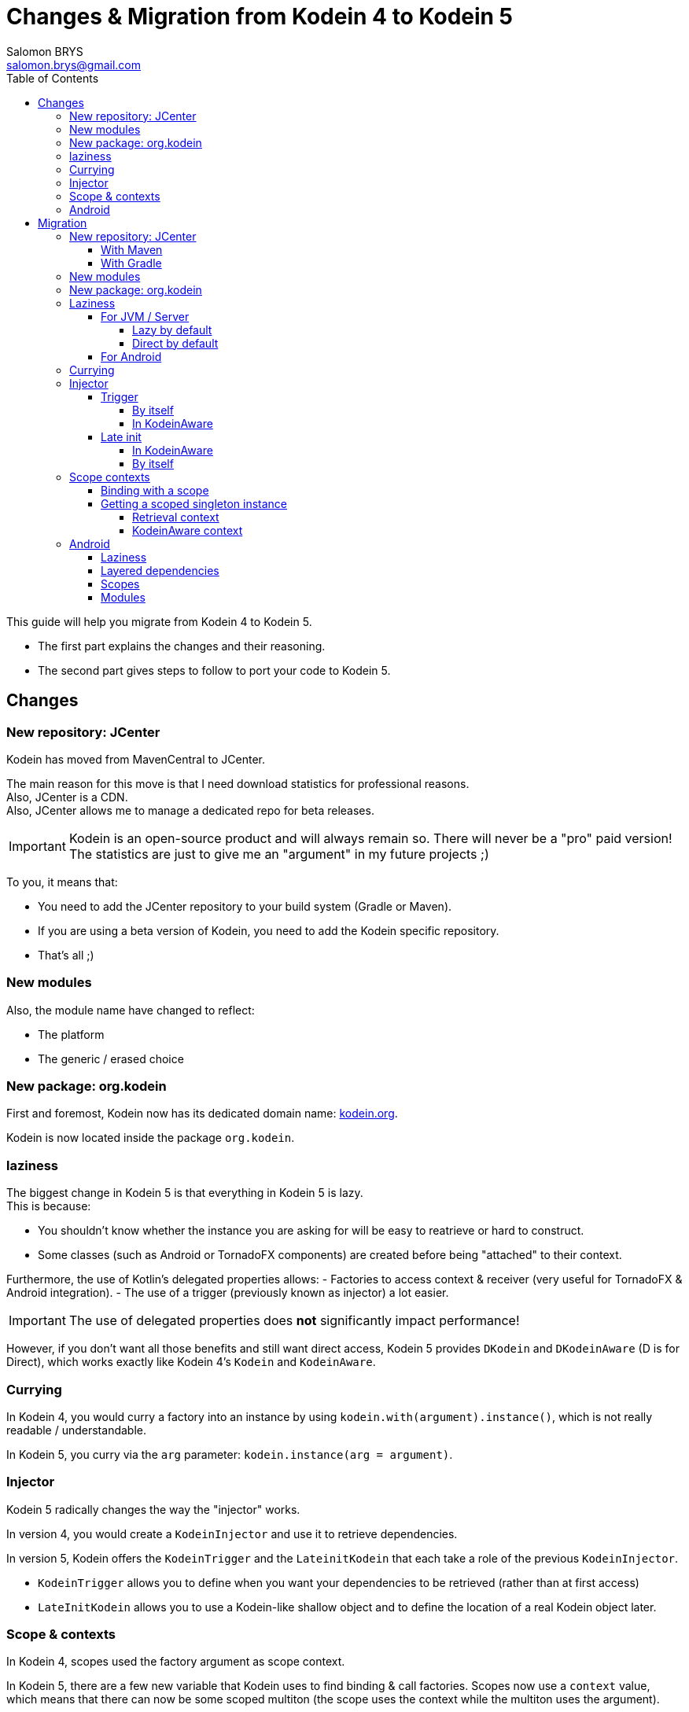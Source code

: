 = Changes & Migration from Kodein 4 to Kodein 5
Salomon BRYS <salomon.brys@gmail.com>
:toc: left
:toc-position: left
:toclevels: 5

:version: 5.0.0-beta4
:branch: 5.0

This guide will help you migrate from Kodein 4 to Kodein 5.

- The first part explains the changes and their reasoning.
- The second part gives steps to follow to port your code to Kodein 5.

== Changes

=== New repository: JCenter

Kodein has moved from MavenCentral to JCenter.

The main reason for this move is that I need download statistics for professional reasons. +
Also, JCenter is a CDN. +
Also, JCenter allows me to manage a dedicated repo for beta releases.

IMPORTANT: Kodein is an open-source product and will always remain so.
           There will never be a "pro" paid version!
           The statistics are just to give me an "argument" in my future projects ;)

To you, it means that:

- You need to add the JCenter repository to your build system (Gradle or Maven).
- If you are using a beta version of Kodein, you need to add the Kodein specific repository.
- That's all ;)


=== New modules

Also, the module name have changed to reflect:

- The platform
- The generic / erased choice


=== New package: org.kodein

First and foremost, Kodein now has its dedicated domain name: http://kodein.org[kodein.org].

Kodein is now located inside the package `org.kodein`.


=== laziness

The biggest change in Kodein 5 is that everything in Kodein 5 is lazy. +
This is because:

- You shouldn't know whether the instance you are asking for will be easy to reatrieve or hard to construct.
- Some classes (such as Android or TornadoFX components) are created before being "attached" to their context.

Furthermore, the use of Kotlin's delegated properties allows:
- Factories to access context & receiver (very useful for TornadoFX & Android integration).
- The use of a trigger (previously known as injector) a lot easier.

IMPORTANT: The use of delegated properties does *not* significantly impact performance!

However, if you don't want all those benefits and still want direct access, Kodein 5 provides `DKodein` and `DKodeinAware` (D is for Direct), which works exactly like Kodein 4's `Kodein` and `KodeinAware`.


=== Currying

In Kodein 4, you would curry a factory into an instance by using `kodein.with(argument).instance()`, which is not really readable / understandable.

In Kodein 5, you curry via the `arg` parameter: `kodein.instance(arg = argument)`.


=== Injector

Kodein 5 radically changes the way the "injector" works.

In version 4, you would create a `KodeinInjector` and use it to retrieve dependencies.

In version 5, Kodein offers the `KodeinTrigger` and the `LateinitKodein` that each take a role of the previous `KodeinInjector`.

- `KodeinTrigger` allows you to define when you want your dependencies to be retrieved (rather than at first access)
- `LateInitKodein` allows you to use a Kodein-like shallow object and to define the location of a real Kodein object later.


=== Scope & contexts

In Kodein 4, scopes used the factory argument as scope context.

In Kodein 5, there are a few new variable that Kodein uses to find binding & call factories.
Scopes now use a `context` value, which means that there can now be some scoped multiton (the scope uses the context while the multiton uses the argument).

TIP: Kodein 5 also allows the binding factories to access the receiver of the property.
     This is very useful for framework integration such as Android & TornadoFX.

The `Singleton` binding is now supercharged.
It handles scopes AND references, which means that it is now possible for weird stuff such as "weaked scoped singleton".

TIP: The `multiton` binding is the same!

Finally, there are no more such things as "auto-scopes".
They are replaced by scopes that do not need a particular provided context, e.g. `Scope<Any?, *>`.


=== Android

The Android specific scopes and types have been entirely rewritten to be lighter and less intrusive.


== Migration

=== New repository: JCenter

You need to add the jcenter repository to your project (if it is not already).

==== With Maven

[source,xml,subs="attributes"]
----
&lt;repositories&gt;
    &lt;repository&gt;
      &lt;id&gt;jcenter&lt;/id&gt;
      &lt;url&gt;https://jcenter.bintray.com&lt;/url&gt;
    &lt;/repository&gt;
&lt;/repositories&gt;
----

If you plan to use a beta version of Kodein, then you also need the Kodein specific repository:

[source,xml,subs="attributes"]
----
&lt;repositories&gt;
    &lt;repository&gt;
      &lt;id&gt;kodein&lt;/id&gt;
      &lt;url&gt;http://dl.bintray.com/salomonbrys/kodein&lt;/url&gt;
    &lt;/repository&gt;
&lt;/repositories&gt;
----


==== With Gradle

Add the JCenter repository:

[source,groovy,subs="attributes"]
----
buildscript {
    repositories {
        jcenter()
    }
}
----

If you plan to use a beta version of Kodein, then you also need the Kodein specific repository:

[source,groovy,subs="attributes"]
----
buildscript {
    repositories {
        maven { url "http://dl.bintray.com/salomonbrys/kodein" }
    }
}
----


=== New modules

Module names have changed:

[options="header",width="60%"]
|=======
| Old name          | New name
| `kodein`          | `kodein-generic-jvm`
| `kodein-erased`   | `kodein-erased-jvm`
| `kodein-conf`     | `kodein-conf-jvm`
| `kodein-jxinject` | `kodein-jx-inject-jvm`
| `kodein-android`  | `kodein-framework-android`
| `kodein-js`       | `kodein-erased-js`
| `kodein-conf-js`  | `kodein-conf-js`
|=======


=== New package: org.kodein

Well, the new package is now `org.kodein`. So, you know, update the imports ;)

[options="header",width="70%"]
|=======
| Old name          | New name
| `com.github.salomonbrys.kodein` *        | `org.kodein`
| `com.github.salomonbrys.kodein` *        | `org.kodein.generic`
| `com.github.salomonbrys.kodein.erased`   | `org.kodein.erased`
| `com.github.salomonbrys.kodein.conf`     | `org.kodein.conf`
| `com.github.salomonbrys.kodein.jxinject` | `org.kodein.jxinject`
| `com.github.salomonbrys.kodein.android`  | `org.kodein.android`
|=======

_The `com.github.salomonbrys.kodein` package has been split up between core and generic code.
This allows Kodein to be used with Java 9._


=== Laziness

This is by far the most important change in your migration.


==== For JVM / Server

You now have a choice : either you embrace this new laziness philosophy, or you fight it ;)
In fact, both choice are pretty easy to make!

NOTE: Injection, a.k.a. `kodein.newInstance { }`, is not impacted.
      Only retrieval is.


===== Lazy by default

If you want to use laziness by default, as Kodein now does, simply replace all `=` with `by`.

[source, kotlin]
.Example: updating retrieval code to use Kodein's laziness
----
// Kodein 4
val ds: DataSource = kodein.instance()

// Kodein 5
val ds: DataSource by kodein.instance()
----

However, if you don't want to use laziness, you need to update your code to


===== Direct by default

If you want to keep Kodein 4's direct retrieval by default, you simply need to:

- handle `DKodein` objects instead of `Kodein`
- have your classes being `DKodeinAware` instead of `KodeinAware`

[source, kotlin]
.Example: creating a `DKodein`
----
val kodein = Kodein {
    /* bindings */
}.direct <1>
----
<1> This `.direct` will return a `DKodein`

[source, kotlin]
.Example: a `DKodeinAware` class
----
class MyController(override val dkodein: DKodein) : DKodeinAware
----


==== For Android

In Android, the laziness by default is actually a very good thing, as you don't need things like `KodeinInjector` or `LazyKodein`:

Also, `appKodein()` is replaced by `closestKodein()`

[source, kotlin]
.Example: a `KodeinAware` Activity
----
class MyActivity() : Activity(), KodeinAware {
    override val kodein by closestKodein()
    private val usersManagers: UsersManagers by instance()
}
----

NOTE: If you were using Android specific types (such as `KodeinActivity`), you should read the <<android,Android>> section.


=== Currying

There's a new currying syntax:

[source, kotlin]
.Example: new currying syntax
----
// Kodein 4
val dice: Dice = kodein.with(6).instance()

// Kodein 5
val ds: DataSource by kodein.instance(arg = 6)
----

TIP: Much like the `tag` argument, the `arg` argument should always be named.


=== Injector

If you were using a `KodeinInjector`, you now need to use a `KodeinTrigger` and/or a `LateInitKodein`.


==== Trigger

The `KodeinTrigger` class allows you to define when the dependencies will be retrieved (as opposed to lazily when needed).


===== By itself

You can use the `on` function to create a `Kodein` object that is bound to a `KodeinTrigger`:

[source, kotlin]
.Example: a Kodein bound to a KodeinTrigger
----
val tk = kodein.on(trigger = KodeinTrigger())
val ds: DataSource by tk.instance()
tk.kodeinTrigger!!.trigger()
----


===== In KodeinAware

It is really easy to use a `KodeinTrigger` in a KodeinAware class:

[source, kotlin]
.Example: a KodeinAware class with a trigger
----
class MyManager(override val kodein: Kodein) : KodeinAware {
    override val kodeinTrigger = KodeinTrigger() <1>
    val ds: DataSource by tk.instance()
    init {
        kodeinTrigger.trigger() <2>
    }
}
----
<1> The `kodeinTrigger` property of a KodeinAware class


==== Late init

===== In KodeinAware

In a `KodeinAware` class, you can set the `kodein` value to be `late init`:

[source, kotlin]
.Example: a KodeinAware class with a late init kodein
----
class MyManager : KodeinAware {
    override late init var kodein: Kodein <1>
    val ds: DataSource by instance()
    init {
        kodein = applicationGlobals.kodein <2>
    }
}
----
<1> The `kodein` property is `late init`, which is not a problem as long as you set it before _accessing_ a dependency.
<2> You can access dependencies after setting the `kodein` variable.


===== By itself

For classes that are _not_ `KodeinAware`, Kodein offers the `LateInitKodein` class, which acts very similarly:

[source, kotlin]
.Example: use of LateInitKodein
----
val lk = LateInitKodein()
val ds: DataSource by lk.instance()
lk.baseKodein = applicationGlobals.kodein
----


=== Scope contexts

Scopes now use the `context` variable, instead of the factory argument `arg`.


==== Binding with a scope

The syntax to bind a scoped singleton has evolved:

[source, kotlin]
.Example: binding with a scope
----
val kodein = Kodein {
    // Kodein 4
    bind<Session>() with scopedSingleton(requestScope) { /* ... */ }

    // Kodein 5
    bind<Session>() with scoped(requestScope).singleton { /* ... */ }
}
----


==== Getting a scoped singleton instance

===== Retrieval context

A scope is now defined function of a `context`, rather than of an `arg`:

[source, kotlin]
.Example: getting an instance of a scoped singleton
----
val kodein = Kodein {
    // Kodein 4
    val session by kodein.with(request).instance()

    // Kodein 5
    val session by kodein.on(context = request).instance()
}
----


===== KodeinAware context

You can define a context that works for an entire `KodeinAware` class.

[source, kotlin]
.Example: a context for the entire KodeinAware class
----
class MyController(request: Request) : KodeinAware {
    override val kodeinContext = kcontext(request)
    val session by instance()
}
----

NOTE: Setting a `kodeinContext` still allows you to acces bindings without scopes!
      The `kodeinContext` is the context _by default_, but will not be used if there is no need for a context.


[[android]]
=== Android

The Kodein Android extension has radically changed.
It is therefore advised to read https://salomonbrys.github.io/Kodein/?{branch}/android[the new Kodein on Android documentation].


==== Laziness

Because everything is lazy be default, it is now very easy to use `KodeinAware` with Android components (note that `closestKodein` replaces `appKodein`):

[source, kotlin]
.Example: a context for the entire KodeinAware class
----
class MyActivity : Activity(), KodeinAware {
    override val kodein by closestKodein() <1>
    val ds: DataSource by instance()
    override fun onCreate(savedInstanceState: Bundle?) {
        super.onCreate(savedInstanceState)
        ds.connect() <2>
        /* ... */
    }
}
----
<1> The `closestKodein` function replaces the `appKodein` v4 function.
<2> Because everything is lazy, the kodein AND ds instances will both be retrieved only when needed, which is at that time.


==== Layered dependencies

The `KodeinActivity` class, `KodeinInjector` interface, and all their component equivalent are gone.
what they did was:

- Provide an injector, which is no longer needed since Kodein 5 is lazy by default.
- Allowed to create a "sub-kodein" with some new or overriding bindings, which this guide explains how to do.
- Provide a Kodein object that reflects those new or overriding bindings, which is what `closestKodein` does.

To create a component that creates it's own Kodein object, simply override the `kodein` value, create a new Kodein object, and extend the parent kodein in it:

[source, kotlin]
.Example: a context for the entire KodeinAware class
----
class MyActivity : Activity(), KodeinAware {
    private val _parentKodein by closestKodein()  <1>
    override val kodein: Kodein by Kodein {
        extend(_parentKodein)  <2>
        /* activity specific bindings */
    }
}
----
<1> Get the "global" application kodein.
<2> Extends the "global" application kodein, to be able to access, with this new Kodein object, all bindings defined at the application level.


==== Scopes

All android scopes are replaced by the `androidScope` function:

[source, kotlin]
.Example: binding with an activity scope
----
val kodein = Kodein {
    // Kodein 4
    bind<Whatever>() with scopedSingleton(activityScope) { /* ... */ }

    // Kodein 5
    bind<Whatever>() with scoped(androidScope<Activity>()).singleton { /* ... */ }
}
----


==== Modules

The `androidModule` still exists but now need the application context:

[source, kotlin]
.Example: importing the android module
----
class MyApplication : Application(), KodeinAware {
    override val kodein by Kodein.lazy {
        import(androidModule(this@MyApplication))
	    /* bindings */
    }
}
----

[IMPORTANT]
====
The `autoAndroidModule` is gone and will not return!
Its implementation was far too messy and leak-prone.
To find the "closest" context, Kodein uses either the receiver or the context, which you must provide if the `KodeinAware` class is not an Android component:

[source, kotlin]
.Example: defining the android context as the kodein context
----
class MyController(override val kodein: Kodein, val context: Context) : KodeinAware {
    override val kodeinContext = kcontext(context)
    private val vibrator: Vibrator by instance()
}
----
====
